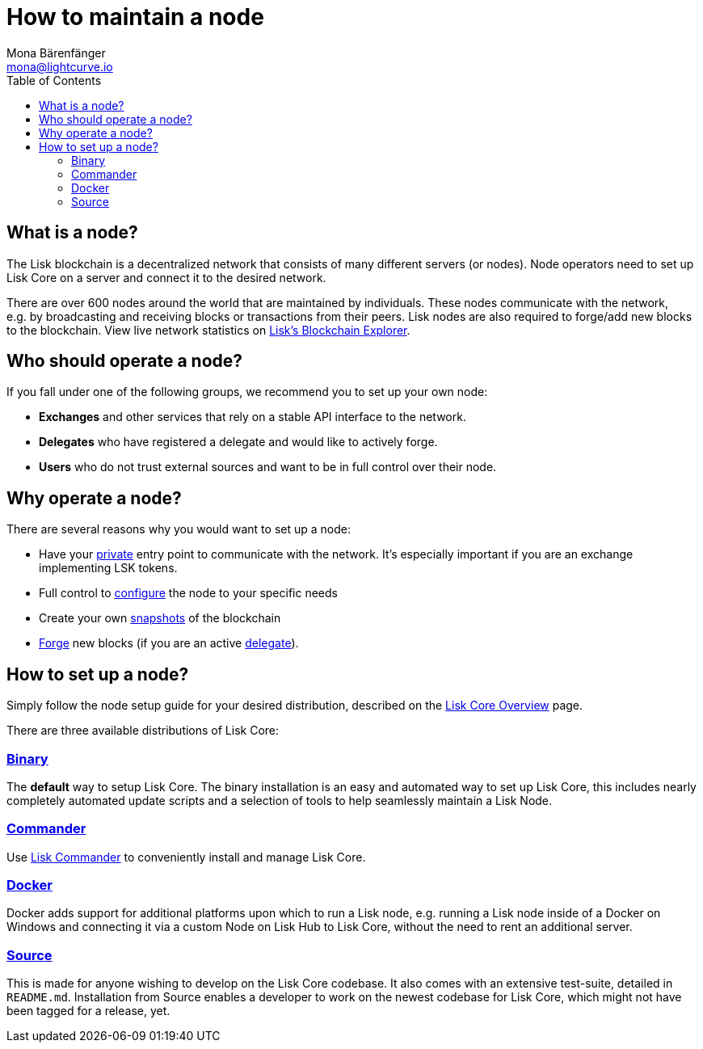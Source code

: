 = How to maintain a node
Mona Bärenfänger <mona@lightcurve.io>
:toc:

== What is a node?

The Lisk blockchain is a decentralized network that consists of many different servers (or nodes).
Node operators need to set up Lisk Core on a server and connect it to the desired network.

There are over 600 nodes around the world that are maintained by individuals.
These nodes communicate with the network, e.g. by broadcasting and receiving blocks or transactions from their peers.
Lisk nodes are also required to forge/add new blocks to the blockchain.
View live network statistics on https://explorer.lisk.io/networkMonitor[Lisk’s Blockchain Explorer].

== Who should operate a node?

If you fall under one of the following groups, we recommend you to set up your own node:

* *Exchanges* and other services that rely on a stable API interface to the network.
* *Delegates* who have registered a delegate and would like to actively forge.
* *Users* who do not trust external sources and want to be in full control over their node.

== Why operate a node?

There are several reasons why you would want to set up a node:

- Have your xref:configuration.adoc#_api_access_control[private] entry point to communicate with the network.
It’s especially important if you are an exchange implementing LSK tokens.
- Full control to xref:configuration.adoc[configure] the node to your specific needs
- Create your own xref:index.adoc#_snapshots[snapshots] of the blockchain
- xref:configuration.adoc#_forging[Forge] new blocks (if you are an active xref:1.1@lisk-protocol::consensus.adoc#_delegates[delegate]).

== How to set up a node?

Simply follow the node setup guide for your desired distribution, described on the xref:index.adoc#_distributions[Lisk Core Overview] page.

There are three available distributions of Lisk Core:

=== xref:setup/binary.adoc[Binary]

The *default* way to setup Lisk Core.
The binary installation is an easy and automated way to set up Lisk Core, this includes nearly completely automated update scripts and a selection of tools to help seamlessly maintain a Lisk Node.

=== xref:setup/commander.adoc[Commander]

Use xref:setup/commander.adoc[Lisk Commander] to conveniently install and manage Lisk Core.

=== xref:setup/docker.adoc[Docker]

Docker adds support for additional platforms upon which to run a Lisk node, e.g. running a Lisk node inside of a Docker on Windows and connecting it via a custom Node on Lisk Hub to Lisk Core, without the need to rent an additional server.

=== xref:setup/source.adoc[Source]

This is made for anyone wishing to develop on the Lisk Core codebase.
It also comes with an extensive test-suite, detailed in `README.md`.
Installation from Source enables a developer to work on the newest codebase for Lisk Core, which might not have been tagged for a release, yet.
